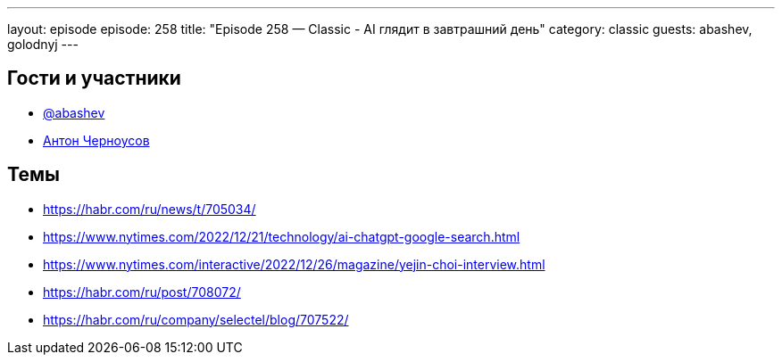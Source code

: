 ---
layout: episode
episode: 258
title: "Episode 258 — Classic - AI глядит в завтрашний день"
category: classic
guests: abashev, golodnyj
---

== Гости и участники

* https://t.me/razborfeed[@abashev]
* https://twitter.com/golodnyj[Антон Черноусов]

== Темы

* https://habr.com/ru/news/t/705034/
* https://www.nytimes.com/2022/12/21/technology/ai-chatgpt-google-search.html
* https://www.nytimes.com/interactive/2022/12/26/magazine/yejin-choi-interview.html
* https://habr.com/ru/post/708072/
* https://habr.com/ru/company/selectel/blog/707522/
